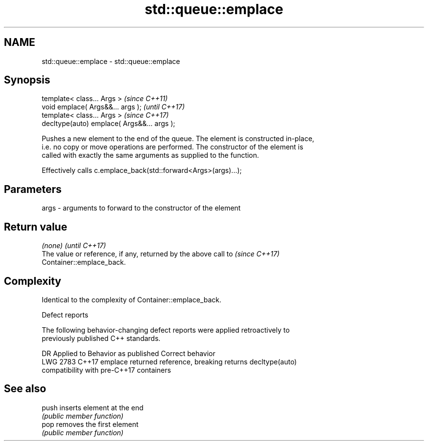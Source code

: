 .TH std::queue::emplace 3 "2018.03.28" "http://cppreference.com" "C++ Standard Libary"
.SH NAME
std::queue::emplace \- std::queue::emplace

.SH Synopsis
   template< class... Args >                  \fI(since C++11)\fP
   void emplace( Args&&... args );            \fI(until C++17)\fP
   template< class... Args >                  \fI(since C++17)\fP
   decltype(auto) emplace( Args&&... args );

   Pushes a new element to the end of the queue. The element is constructed in-place,
   i.e. no copy or move operations are performed. The constructor of the element is
   called with exactly the same arguments as supplied to the function.

   Effectively calls c.emplace_back(std::forward<Args>(args)...);

.SH Parameters

   args - arguments to forward to the constructor of the element

.SH Return value

   \fI(none)\fP                                                                 \fI(until C++17)\fP
   The value or reference, if any, returned by the above call to          \fI(since C++17)\fP
   Container::emplace_back.

.SH Complexity

   Identical to the complexity of Container::emplace_back.

  Defect reports

   The following behavior-changing defect reports were applied retroactively to
   previously published C++ standards.

      DR    Applied to           Behavior as published              Correct behavior
   LWG 2783 C++17      emplace returned reference, breaking      returns decltype(auto)
                       compatibility with pre-C++17 containers

.SH See also

   push inserts element at the end
        \fI(public member function)\fP 
   pop  removes the first element
        \fI(public member function)\fP 
